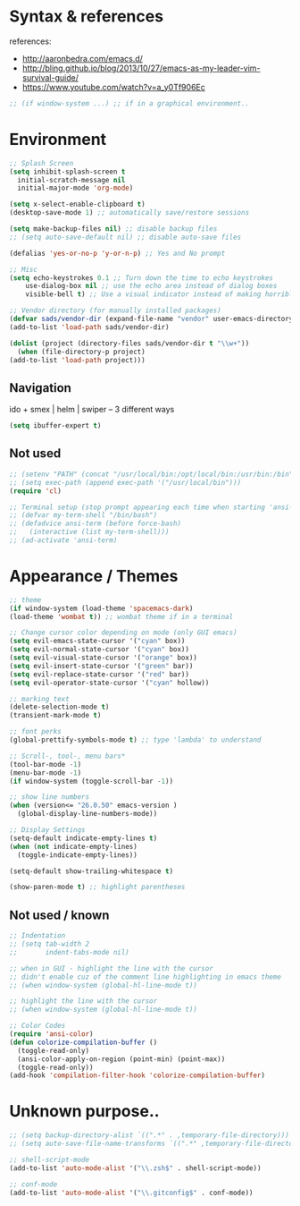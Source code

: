 * Syntax & references
references:
    - http://aaronbedra.com/emacs.d/
    - http://bling.github.io/blog/2013/10/27/emacs-as-my-leader-vim-survival-guide/
    - https://www.youtube.com/watch?v=a_y0Tf906Ec
  #+BEGIN_SRC emacs-lisp
    ;; (if window-system ...) ;; if in a graphical environment..
  #+END_SRC
* Environment
   #+BEGIN_SRC emacs-lisp
     ;; Splash Screen
     (setq inhibit-splash-screen t
	   initial-scratch-message nil
	   initial-major-mode 'org-mode)

     (setq x-select-enable-clipboard t)
     (desktop-save-mode 1) ;; automatically save/restore sessions

     (setq make-backup-files nil) ;; disable backup files
     ;; (setq auto-save-default nil) ;; disable auto-save files

     (defalias 'yes-or-no-p 'y-or-n-p) ;; Yes and No prompt

     ;; Misc
     (setq echo-keystrokes 0.1 ;; Turn down the time to echo keystrokes
	     use-dialog-box nil ;; use the echo area instead of dialog boxes
	     visible-bell t) ;; Use a visual indicator instead of making horrible noises

     ;; Vendor directory (for manually installed packages)
     (defvar sads/vendor-dir (expand-file-name "vendor" user-emacs-directory))
     (add-to-list 'load-path sads/vendor-dir)

     (dolist (project (directory-files sads/vendor-dir t "\\w+"))
       (when (file-directory-p project)
	 (add-to-list 'load-path project)))
   #+END_SRC

** Navigation
ido + smex | helm | swiper -- 3 different ways
#+BEGIN_SRC emacs-lisp
  (setq ibuffer-expert t)
#+END_SRC
** Not used
   #+BEGIN_SRC emacs-lisp
     ;; (setenv "PATH" (concat "/usr/local/bin:/opt/local/bin:/usr/bin:/bin" (getenv "PATH")))
     ;; (setq exec-path (append exec-path '("/usr/local/bin")))
     (require 'cl)

     ;; Terminal setup (stop prompt appearing each time when starting 'ansi-term')
     ;; (defvar my-term-shell "/bin/bash")
     ;; (defadvice ansi-term (before force-bash)
     ;;   (interactive (list my-term-shell)))
     ;; (ad-activate 'ansi-term)

   #+END_SRC

* Appearance / Themes
   #+BEGIN_SRC emacs-lisp
     ;; theme
     (if window-system (load-theme 'spacemacs-dark)
	 (load-theme 'wombat t)) ;; wombat theme if in a terminal

     ;; Change cursor color depending on mode (only GUI emacs)
     (setq evil-emacs-state-cursor '("cyan" box))
     (setq evil-normal-state-cursor '("cyan" box))
     (setq evil-visual-state-cursor '("orange" box))
     (setq evil-insert-state-cursor '("green" bar))
     (setq evil-replace-state-cursor '("red" bar))
     (setq evil-operator-state-cursor '("cyan" hollow))

     ;; marking text
     (delete-selection-mode t)
     (transient-mark-mode t)

     ;; font perks
     (global-prettify-symbols-mode t) ;; type 'lambda' to understand

     ;; Scroll-, tool-, menu bars*
     (tool-bar-mode -1)
     (menu-bar-mode -1)
     (if window-system (toggle-scroll-bar -1))

     ;; show line numbers
     (when (version<= "26.0.50" emacs-version )
       (global-display-line-numbers-mode))

     ;; Display Settings
     (setq-default indicate-empty-lines t)
     (when (not indicate-empty-lines)
       (toggle-indicate-empty-lines))

     (setq-default show-trailing-whitespace t)

     (show-paren-mode t) ;; highlight parentheses
   #+END_SRC
** Not used / known
   #+BEGIN_SRC emacs-lisp
     ;; Indentation
     ;; (setq tab-width 2
     ;;       indent-tabs-mode nil)

     ;; when in GUI - highlight the line with the cursor
     ;; didn't enable cuz of the comment line highlighting in emacs theme
     ;; (when window-system (global-hl-line-mode t))

     ;; highlight the line with the cursor
     ;; (when window-system (global-hl-line-mode t))

     ;; Color Codes
     (require 'ansi-color)
     (defun colorize-compilation-buffer ()
       (toggle-read-only)
       (ansi-color-apply-on-region (point-min) (point-max))
       (toggle-read-only))
     (add-hook 'compilation-filter-hook 'colorize-compilation-buffer)
   #+END_SRC

* Unknown purpose..
  #+BEGIN_SRC emacs-lisp
    ;; (setq backup-directory-alist `((".*" . ,temporary-file-directory)))
    ;; (setq auto-save-file-name-transforms `((".*" ,temporary-file-directory t)))

    ;; shell-script-mode
    (add-to-list 'auto-mode-alist '("\\.zsh$" . shell-script-mode))

    ;; conf-mode
    (add-to-list 'auto-mode-alist '("\\.gitconfig$" . conf-mode))
  #+END_SRC

